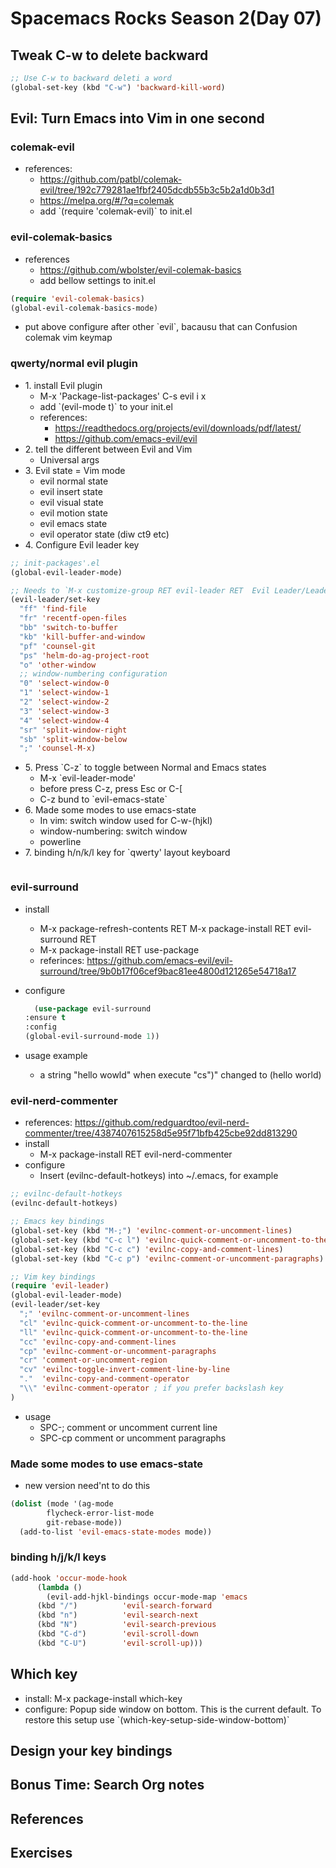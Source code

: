 * Spacemacs Rocks Season 2(Day 07)

** Tweak C-w to delete backward

#+BEGIN_SRC emacs-lisp
  ;; Use C-w to backward deleti a word
  (global-set-key (kbd "C-w") 'backward-kill-word)

#+END_SRC

** Evil: Turn Emacs into Vim in one second
*** colemak-evil 
- references: 
  * https://github.com/patbl/colemak-evil/tree/192c779281ae1fbf2405dcdb55b3c5b2a1d0b3d1
  * https://melpa.org/#/?q=colemak
  * add `(require 'colemak-evil)` to init.el

*** evil-colemak-basics
- references
  * https://github.com/wbolster/evil-colemak-basics
  * add bellow settings to init.el

#+BEGIN_SRC emacs-lisp
  (require 'evil-colemak-basics)
  (global-evil-colemak-basics-mode)
#+END_SRC
  * put above configure after other `evil`, bacausu that can Confusion colemak vim keymap

*** qwerty/normal evil plugin
- 1. install Evil plugin
  + M-x 'Package-list-packages' C-s evil i x
  + add `(evil-mode t)` to your init.el
  + references:
    - https://readthedocs.org/projects/evil/downloads/pdf/latest/
    - https://github.com/emacs-evil/evil
- 2. tell the different between Evil and Vim
  + Universal args
- 3. Evil state = Vim mode
  + evil normal state
  + evil insert state
  + evil visual state
  + evil motion state
  + evil emacs state
  + evil operator state (diw ct9 etc)
- 4. Configure Evil leader key
#+BEGIN_SRC emacs-lisp
  ;; init-packages'.el
  (global-evil-leader-mode)

  ;; Needs to `M-x customize-group RET evil-leader RET  Evil Leader/Leade: SPC`, change '\' to 'SPC(Space)'
  (evil-leader/set-key
    "ff" 'find-file
    "fr" 'recentf-open-files
    "bb" 'switch-to-buffer
    "kb" 'kill-buffer-and-window
    "pf" 'counsel-git
    "ps" 'helm-do-ag-project-root
    "o" 'other-window
    ;; window-numbering configuration
    "0" 'select-window-0
    "1" 'select-window-1
    "2" 'select-window-2
    "3" 'select-window-3
    "4" 'select-window-4
    "sr" 'split-window-right
    "sb" 'split-window-below
    ";" 'counsel-M-x)
    
#+END_SRC

- 5. Press `C-z` to toggle between Normal and Emacs states
  + M-x `evil-leader-mode'
  + before press C-z, press Esc or C-[
  + C-z bund to `evil-emacs-state`
- 6. Made some modes to use emacs-state
  + In vim: switch window used for C-w-(hjkl)
  + window-numbering: switch window
  + powerline
- 7. binding h/n/k/l key for `qwerty' layout keyboard

#+BEGIN_SRC emacs-lisp

#+END_SRC

*** evil-surround
- install
  + M-x package-refresh-contents RET M-x package-install RET evil-surround RET
  + M-x package-install RET use-package
  + referinces: https://github.com/emacs-evil/evil-surround/tree/9b0b17f06cef9bac81ee4800d121265e54718a17
- configure
    #+BEGIN_SRC emacs-lisp
      (use-package evil-surround
	:ensure t
	:config
	(global-evil-surround-mode 1))
    #+END_SRC
- usage example
  + a string "hello wowld" when execute "cs")" changed to (hello world)

*** evil-nerd-commenter
- references: https://github.com/redguardtoo/evil-nerd-commenter/tree/4387407615258d5e95f71bfb425cbe92dd813290
- install
  + M-x package-install RET evil-nerd-commenter
- configure
  + Insert (evilnc-default-hotkeys) into ~/.emacs, for example
#+BEGIN_SRC emacs-lisp
  ;; evilnc-default-hotkeys
  (evilnc-default-hotkeys)

  ;; Emacs key bindings
  (global-set-key (kbd "M-;") 'evilnc-comment-or-uncomment-lines)
  (global-set-key (kbd "C-c l") 'evilnc-quick-comment-or-uncomment-to-the-line)
  (global-set-key (kbd "C-c c") 'evilnc-copy-and-comment-lines)
  (global-set-key (kbd "C-c p") 'evilnc-comment-or-uncomment-paragraphs)

  ;; Vim key bindings
  (require 'evil-leader)
  (global-evil-leader-mode)
  (evil-leader/set-key
    ";" 'evilnc-comment-or-uncomment-lines
    "cl" 'evilnc-quick-comment-or-uncomment-to-the-line
    "ll" 'evilnc-quick-comment-or-uncomment-to-the-line
    "cc" 'evilnc-copy-and-comment-lines
    "cp" 'evilnc-comment-or-uncomment-paragraphs
    "cr" 'comment-or-uncomment-region
    "cv" 'evilnc-toggle-invert-comment-line-by-line
    "."  'evilnc-copy-and-comment-operator
    "\\" 'evilnc-comment-operator ; if you prefer backslash key
  )
#+END_SRC
- usage
  + SPC-; comment or uncomment current line
  + SPC-cp comment or uncomment paragraphs

*** Made some modes to use emacs-state
- new version need'nt to do this
#+BEGIN_SRC emacs-lisp
  (dolist (mode '(ag-mode
		  flycheck-error-list-mode
		  git-rebase-mode))
    (add-to-list 'evil-emacs-state-modes mode))
#+END_SRC

*** binding h/j/k/l keys
#+BEGIN_SRC emacs-lisp
  (add-hook 'occur-mode-hook
	    (lambda ()
	      (evil-add-hjkl-bindings occur-mode-map 'emacs
		(kbd "/")          'evil-search-forward
		(kbd "n")          'evil-search-next
		(kbd "N")          'evil-search-previous
		(kbd "C-d")        'evil-scroll-down
		(kbd "C-U")        'evil-scroll-up)))
#+END_SRC

** Which key
- install: M-x package-install which-key
- configure: Popup side window on bottom. This is the current default. To restore this setup use `(which-key-setup-side-window-bottom)`

** Design your key bindings

** Bonus Time: Search Org notes

** References

** Exercises

   
